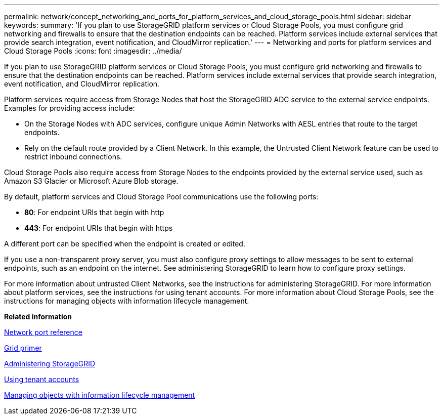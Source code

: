 ---
permalink: network/concept_networking_and_ports_for_platform_services_and_cloud_storage_pools.html
sidebar: sidebar
keywords: 
summary: 'If you plan to use StorageGRID platform services or Cloud Storage Pools, you must configure grid networking and firewalls to ensure that the destination endpoints can be reached. Platform services include external services that provide search integration, event notification, and CloudMirror replication.'
---
= Networking and ports for platform services and Cloud Storage Pools
:icons: font
:imagesdir: ../media/

[.lead]
If you plan to use StorageGRID platform services or Cloud Storage Pools, you must configure grid networking and firewalls to ensure that the destination endpoints can be reached. Platform services include external services that provide search integration, event notification, and CloudMirror replication.

Platform services require access from Storage Nodes that host the StorageGRID ADC service to the external service endpoints. Examples for providing access include:

* On the Storage Nodes with ADC services, configure unique Admin Networks with AESL entries that route to the target endpoints.
* Rely on the default route provided by a Client Network. In this example, the Untrusted Client Network feature can be used to restrict inbound connections.

Cloud Storage Pools also require access from Storage Nodes to the endpoints provided by the external service used, such as Amazon S3 Glacier or Microsoft Azure Blob storage.

By default, platform services and Cloud Storage Pool communications use the following ports:

* *80*: For endpoint URIs that begin with http
* *443*: For endpoint URIs that begin with https

A different port can be specified when the endpoint is created or edited.

If you use a non-transparent proxy server, you must also configure proxy settings to allow messages to be sent to external endpoints, such as an endpoint on the internet. See administering StorageGRID to learn how to configure proxy settings.

For more information about untrusted Client Networks, see the instructions for administering StorageGRID. For more information about platform services, see the instructions for using tenant accounts. For more information about Cloud Storage Pools, see the instructions for managing objects with information lifecycle management.

*Related information*

xref:concept_network_port_reference.adoc[Network port reference]

http://docs.netapp.com/sgws-115/topic/com.netapp.doc.sg-primer/home.html[Grid primer]

http://docs.netapp.com/sgws-115/topic/com.netapp.doc.sg-admin/home.html[Administering StorageGRID]

http://docs.netapp.com/sgws-115/topic/com.netapp.doc.sg-tenant-admin/home.html[Using tenant accounts]

http://docs.netapp.com/sgws-115/topic/com.netapp.doc.sg-ilm/home.html[Managing objects with information lifecycle management]
